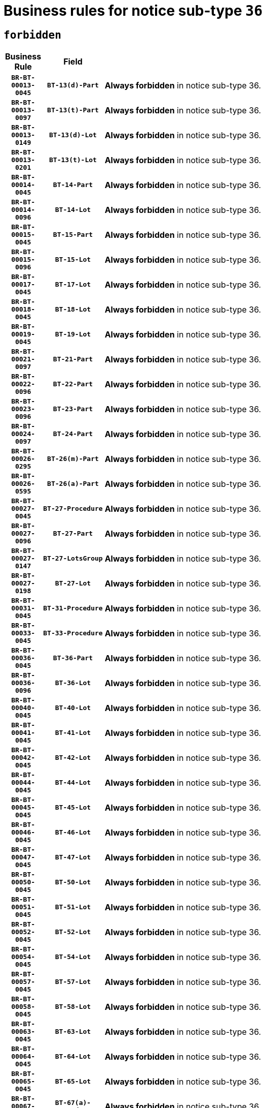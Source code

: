 = Business rules for notice sub-type `36`
:navtitle: Business Rules

== `forbidden`
[cols="<3,3,<6,>1", role="fixed-layout"]
|====
h| Business Rule h| Field h|Details h|Severity
h|`BR-BT-00013-0045`
h|`BT-13(d)-Part`
a|

*Always forbidden* in notice sub-type 36.
|`ERROR`
h|`BR-BT-00013-0097`
h|`BT-13(t)-Part`
a|

*Always forbidden* in notice sub-type 36.
|`ERROR`
h|`BR-BT-00013-0149`
h|`BT-13(d)-Lot`
a|

*Always forbidden* in notice sub-type 36.
|`ERROR`
h|`BR-BT-00013-0201`
h|`BT-13(t)-Lot`
a|

*Always forbidden* in notice sub-type 36.
|`ERROR`
h|`BR-BT-00014-0045`
h|`BT-14-Part`
a|

*Always forbidden* in notice sub-type 36.
|`ERROR`
h|`BR-BT-00014-0096`
h|`BT-14-Lot`
a|

*Always forbidden* in notice sub-type 36.
|`ERROR`
h|`BR-BT-00015-0045`
h|`BT-15-Part`
a|

*Always forbidden* in notice sub-type 36.
|`ERROR`
h|`BR-BT-00015-0096`
h|`BT-15-Lot`
a|

*Always forbidden* in notice sub-type 36.
|`ERROR`
h|`BR-BT-00017-0045`
h|`BT-17-Lot`
a|

*Always forbidden* in notice sub-type 36.
|`ERROR`
h|`BR-BT-00018-0045`
h|`BT-18-Lot`
a|

*Always forbidden* in notice sub-type 36.
|`ERROR`
h|`BR-BT-00019-0045`
h|`BT-19-Lot`
a|

*Always forbidden* in notice sub-type 36.
|`ERROR`
h|`BR-BT-00021-0097`
h|`BT-21-Part`
a|

*Always forbidden* in notice sub-type 36.
|`ERROR`
h|`BR-BT-00022-0096`
h|`BT-22-Part`
a|

*Always forbidden* in notice sub-type 36.
|`ERROR`
h|`BR-BT-00023-0096`
h|`BT-23-Part`
a|

*Always forbidden* in notice sub-type 36.
|`ERROR`
h|`BR-BT-00024-0097`
h|`BT-24-Part`
a|

*Always forbidden* in notice sub-type 36.
|`ERROR`
h|`BR-BT-00026-0295`
h|`BT-26(m)-Part`
a|

*Always forbidden* in notice sub-type 36.
|`ERROR`
h|`BR-BT-00026-0595`
h|`BT-26(a)-Part`
a|

*Always forbidden* in notice sub-type 36.
|`ERROR`
h|`BR-BT-00027-0045`
h|`BT-27-Procedure`
a|

*Always forbidden* in notice sub-type 36.
|`ERROR`
h|`BR-BT-00027-0096`
h|`BT-27-Part`
a|

*Always forbidden* in notice sub-type 36.
|`ERROR`
h|`BR-BT-00027-0147`
h|`BT-27-LotsGroup`
a|

*Always forbidden* in notice sub-type 36.
|`ERROR`
h|`BR-BT-00027-0198`
h|`BT-27-Lot`
a|

*Always forbidden* in notice sub-type 36.
|`ERROR`
h|`BR-BT-00031-0045`
h|`BT-31-Procedure`
a|

*Always forbidden* in notice sub-type 36.
|`ERROR`
h|`BR-BT-00033-0045`
h|`BT-33-Procedure`
a|

*Always forbidden* in notice sub-type 36.
|`ERROR`
h|`BR-BT-00036-0045`
h|`BT-36-Part`
a|

*Always forbidden* in notice sub-type 36.
|`ERROR`
h|`BR-BT-00036-0096`
h|`BT-36-Lot`
a|

*Always forbidden* in notice sub-type 36.
|`ERROR`
h|`BR-BT-00040-0045`
h|`BT-40-Lot`
a|

*Always forbidden* in notice sub-type 36.
|`ERROR`
h|`BR-BT-00041-0045`
h|`BT-41-Lot`
a|

*Always forbidden* in notice sub-type 36.
|`ERROR`
h|`BR-BT-00042-0045`
h|`BT-42-Lot`
a|

*Always forbidden* in notice sub-type 36.
|`ERROR`
h|`BR-BT-00044-0045`
h|`BT-44-Lot`
a|

*Always forbidden* in notice sub-type 36.
|`ERROR`
h|`BR-BT-00045-0045`
h|`BT-45-Lot`
a|

*Always forbidden* in notice sub-type 36.
|`ERROR`
h|`BR-BT-00046-0045`
h|`BT-46-Lot`
a|

*Always forbidden* in notice sub-type 36.
|`ERROR`
h|`BR-BT-00047-0045`
h|`BT-47-Lot`
a|

*Always forbidden* in notice sub-type 36.
|`ERROR`
h|`BR-BT-00050-0045`
h|`BT-50-Lot`
a|

*Always forbidden* in notice sub-type 36.
|`ERROR`
h|`BR-BT-00051-0045`
h|`BT-51-Lot`
a|

*Always forbidden* in notice sub-type 36.
|`ERROR`
h|`BR-BT-00052-0045`
h|`BT-52-Lot`
a|

*Always forbidden* in notice sub-type 36.
|`ERROR`
h|`BR-BT-00054-0045`
h|`BT-54-Lot`
a|

*Always forbidden* in notice sub-type 36.
|`ERROR`
h|`BR-BT-00057-0045`
h|`BT-57-Lot`
a|

*Always forbidden* in notice sub-type 36.
|`ERROR`
h|`BR-BT-00058-0045`
h|`BT-58-Lot`
a|

*Always forbidden* in notice sub-type 36.
|`ERROR`
h|`BR-BT-00063-0045`
h|`BT-63-Lot`
a|

*Always forbidden* in notice sub-type 36.
|`ERROR`
h|`BR-BT-00064-0045`
h|`BT-64-Lot`
a|

*Always forbidden* in notice sub-type 36.
|`ERROR`
h|`BR-BT-00065-0045`
h|`BT-65-Lot`
a|

*Always forbidden* in notice sub-type 36.
|`ERROR`
h|`BR-BT-00067-0045`
h|`BT-67(a)-Procedure`
a|

*Always forbidden* in notice sub-type 36.
|`ERROR`
h|`BR-BT-00067-0096`
h|`BT-67(b)-Procedure`
a|

*Always forbidden* in notice sub-type 36.
|`ERROR`
h|`BR-BT-00070-0045`
h|`BT-70-Lot`
a|

*Always forbidden* in notice sub-type 36.
|`ERROR`
h|`BR-BT-00071-0045`
h|`BT-71-Part`
a|

*Always forbidden* in notice sub-type 36.
|`ERROR`
h|`BR-BT-00071-0095`
h|`BT-71-Lot`
a|

*Always forbidden* in notice sub-type 36.
|`ERROR`
h|`BR-BT-00075-0045`
h|`BT-75-Lot`
a|

*Always forbidden* in notice sub-type 36.
|`ERROR`
h|`BR-BT-00076-0045`
h|`BT-76-Lot`
a|

*Always forbidden* in notice sub-type 36.
|`ERROR`
h|`BR-BT-00077-0045`
h|`BT-77-Lot`
a|

*Always forbidden* in notice sub-type 36.
|`ERROR`
h|`BR-BT-00078-0045`
h|`BT-78-Lot`
a|

*Always forbidden* in notice sub-type 36.
|`ERROR`
h|`BR-BT-00079-0045`
h|`BT-79-Lot`
a|

*Always forbidden* in notice sub-type 36.
|`ERROR`
h|`BR-BT-00092-0045`
h|`BT-92-Lot`
a|

*Always forbidden* in notice sub-type 36.
|`ERROR`
h|`BR-BT-00093-0045`
h|`BT-93-Lot`
a|

*Always forbidden* in notice sub-type 36.
|`ERROR`
h|`BR-BT-00094-0045`
h|`BT-94-Lot`
a|

*Always forbidden* in notice sub-type 36.
|`ERROR`
h|`BR-BT-00095-0045`
h|`BT-95-Lot`
a|

*Always forbidden* in notice sub-type 36.
|`ERROR`
h|`BR-BT-00097-0045`
h|`BT-97-Lot`
a|

*Always forbidden* in notice sub-type 36.
|`ERROR`
h|`BR-BT-00098-0045`
h|`BT-98-Lot`
a|

*Always forbidden* in notice sub-type 36.
|`ERROR`
h|`BR-BT-00106-0045`
h|`BT-106-Procedure`
a|

*Always forbidden* in notice sub-type 36.
|`ERROR`
h|`BR-BT-00109-0045`
h|`BT-109-Lot`
a|

*Always forbidden* in notice sub-type 36.
|`ERROR`
h|`BR-BT-00111-0045`
h|`BT-111-Lot`
a|

*Always forbidden* in notice sub-type 36.
|`ERROR`
h|`BR-BT-00113-0045`
h|`BT-113-Lot`
a|

*Always forbidden* in notice sub-type 36.
|`ERROR`
h|`BR-BT-00115-0045`
h|`BT-115-Part`
a|

*Always forbidden* in notice sub-type 36.
|`ERROR`
h|`BR-BT-00115-0096`
h|`BT-115-Lot`
a|

*Always forbidden* in notice sub-type 36.
|`ERROR`
h|`BR-BT-00118-0045`
h|`BT-118-NoticeResult`
a|

*Always forbidden* in notice sub-type 36.
|`ERROR`
h|`BR-BT-00119-0045`
h|`BT-119-LotResult`
a|

*Always forbidden* in notice sub-type 36.
|`ERROR`
h|`BR-BT-00120-0045`
h|`BT-120-Lot`
a|

*Always forbidden* in notice sub-type 36.
|`ERROR`
h|`BR-BT-00122-0045`
h|`BT-122-Lot`
a|

*Always forbidden* in notice sub-type 36.
|`ERROR`
h|`BR-BT-00123-0045`
h|`BT-123-Lot`
a|

*Always forbidden* in notice sub-type 36.
|`ERROR`
h|`BR-BT-00124-0045`
h|`BT-124-Part`
a|

*Always forbidden* in notice sub-type 36.
|`ERROR`
h|`BR-BT-00124-0095`
h|`BT-124-Lot`
a|

*Always forbidden* in notice sub-type 36.
|`ERROR`
h|`BR-BT-00125-0045`
h|`BT-125(i)-Part`
a|

*Always forbidden* in notice sub-type 36.
|`ERROR`
h|`BR-BT-00127-0045`
h|`BT-127-notice`
a|

*Always forbidden* in notice sub-type 36.
|`ERROR`
h|`BR-BT-00130-0045`
h|`BT-130-Lot`
a|

*Always forbidden* in notice sub-type 36.
|`ERROR`
h|`BR-BT-00131-0045`
h|`BT-131(d)-Lot`
a|

*Always forbidden* in notice sub-type 36.
|`ERROR`
h|`BR-BT-00131-0097`
h|`BT-131(t)-Lot`
a|

*Always forbidden* in notice sub-type 36.
|`ERROR`
h|`BR-BT-00132-0045`
h|`BT-132(d)-Lot`
a|

*Always forbidden* in notice sub-type 36.
|`ERROR`
h|`BR-BT-00132-0097`
h|`BT-132(t)-Lot`
a|

*Always forbidden* in notice sub-type 36.
|`ERROR`
h|`BR-BT-00133-0045`
h|`BT-133-Lot`
a|

*Always forbidden* in notice sub-type 36.
|`ERROR`
h|`BR-BT-00134-0045`
h|`BT-134-Lot`
a|

*Always forbidden* in notice sub-type 36.
|`ERROR`
h|`BR-BT-00135-0045`
h|`BT-135-Procedure`
a|

*Always forbidden* in notice sub-type 36.
|`ERROR`
h|`BR-BT-00136-0045`
h|`BT-136-Procedure`
a|

*Always forbidden* in notice sub-type 36.
|`ERROR`
h|`BR-BT-00137-0045`
h|`BT-137-Part`
a|

*Always forbidden* in notice sub-type 36.
|`ERROR`
h|`BR-BT-00144-0060`
h|`BT-144-LotResult`
a|

*Forbidden if* the value chosen for BT-142-LotResult is not equal to 'No winner was chosen and the competition is closed'.

.Condition in EFX
[source, EFX]
----
not(BT-142-LotResult == 'clos-nw')
----
|`ERROR`
h|`BR-BT-00145-0045`
h|`BT-145-Contract`
a|

*Forbidden if* BT-3202-Contract is not present.

.Condition in EFX
[source, EFX]
----
BT-3202-Contract is not present
----
|`ERROR`
h|`BR-BT-00150-0045`
h|`BT-150-Contract`
a|

*Always forbidden* in notice sub-type 36.
|`ERROR`
h|`BR-BT-00156-0045`
h|`BT-156-NoticeResult`
a|

*Always forbidden* in notice sub-type 36.
|`ERROR`
h|`BR-BT-00157-0045`
h|`BT-157-LotsGroup`
a|

*Always forbidden* in notice sub-type 36.
|`ERROR`
h|`BR-BT-00160-0045`
h|`BT-160-Tender`
a|

*Always forbidden* in notice sub-type 36.
|`ERROR`
h|`BR-BT-00161-0045`
h|`BT-161-NoticeResult`
a|

*Always forbidden* in notice sub-type 36.
|`ERROR`
h|`BR-BT-00162-0045`
h|`BT-162-Tender`
a|

*Always forbidden* in notice sub-type 36.
|`ERROR`
h|`BR-BT-00163-0045`
h|`BT-163-Tender`
a|

*Always forbidden* in notice sub-type 36.
|`ERROR`
h|`BR-BT-00191-0045`
h|`BT-191-Tender`
a|

*Always forbidden* in notice sub-type 36.
|`ERROR`
h|`BR-BT-00195-0045`
h|`BT-195(BT-118)-NoticeResult`
a|

*Always forbidden* in notice sub-type 36.
|`ERROR`
h|`BR-BT-00195-0096`
h|`BT-195(BT-161)-NoticeResult`
a|

*Always forbidden* in notice sub-type 36.
|`ERROR`
h|`BR-BT-00195-0147`
h|`BT-195(BT-556)-NoticeResult`
a|

*Always forbidden* in notice sub-type 36.
|`ERROR`
h|`BR-BT-00195-0198`
h|`BT-195(BT-156)-NoticeResult`
a|

*Always forbidden* in notice sub-type 36.
|`ERROR`
h|`BR-BT-00195-0299`
h|`BT-195(BT-710)-LotResult`
a|

*Always forbidden* in notice sub-type 36.
|`ERROR`
h|`BR-BT-00195-0350`
h|`BT-195(BT-711)-LotResult`
a|

*Always forbidden* in notice sub-type 36.
|`ERROR`
h|`BR-BT-00195-0401`
h|`BT-195(BT-709)-LotResult`
a|

*Always forbidden* in notice sub-type 36.
|`ERROR`
h|`BR-BT-00195-0756`
h|`BT-195(BT-720)-Tender`
a|

*Always forbidden* in notice sub-type 36.
|`ERROR`
h|`BR-BT-00195-0807`
h|`BT-195(BT-162)-Tender`
a|

*Always forbidden* in notice sub-type 36.
|`ERROR`
h|`BR-BT-00195-0858`
h|`BT-195(BT-160)-Tender`
a|

*Always forbidden* in notice sub-type 36.
|`ERROR`
h|`BR-BT-00195-0909`
h|`BT-195(BT-163)-Tender`
a|

*Always forbidden* in notice sub-type 36.
|`ERROR`
h|`BR-BT-00195-0960`
h|`BT-195(BT-191)-Tender`
a|

*Always forbidden* in notice sub-type 36.
|`ERROR`
h|`BR-BT-00195-1011`
h|`BT-195(BT-553)-Tender`
a|

*Always forbidden* in notice sub-type 36.
|`ERROR`
h|`BR-BT-00195-1062`
h|`BT-195(BT-554)-Tender`
a|

*Always forbidden* in notice sub-type 36.
|`ERROR`
h|`BR-BT-00195-1113`
h|`BT-195(BT-555)-Tender`
a|

*Always forbidden* in notice sub-type 36.
|`ERROR`
h|`BR-BT-00195-1164`
h|`BT-195(BT-773)-Tender`
a|

*Always forbidden* in notice sub-type 36.
|`ERROR`
h|`BR-BT-00195-1215`
h|`BT-195(BT-731)-Tender`
a|

*Always forbidden* in notice sub-type 36.
|`ERROR`
h|`BR-BT-00195-1266`
h|`BT-195(BT-730)-Tender`
a|

*Always forbidden* in notice sub-type 36.
|`ERROR`
h|`BR-BT-00195-1623`
h|`BT-195(BT-106)-Procedure`
a|

*Always forbidden* in notice sub-type 36.
|`ERROR`
h|`BR-BT-00195-1674`
h|`BT-195(BT-1351)-Procedure`
a|

*Always forbidden* in notice sub-type 36.
|`ERROR`
h|`BR-BT-00195-1725`
h|`BT-195(BT-136)-Procedure`
a|

*Always forbidden* in notice sub-type 36.
|`ERROR`
h|`BR-BT-00195-1776`
h|`BT-195(BT-1252)-Procedure`
a|

*Always forbidden* in notice sub-type 36.
|`ERROR`
h|`BR-BT-00195-1827`
h|`BT-195(BT-135)-Procedure`
a|

*Always forbidden* in notice sub-type 36.
|`ERROR`
h|`BR-BT-00195-3003`
h|`BT-195(BT-1118)-NoticeResult`
a|

*Always forbidden* in notice sub-type 36.
|`ERROR`
h|`BR-BT-00195-3055`
h|`BT-195(BT-1561)-NoticeResult`
a|

*Always forbidden* in notice sub-type 36.
|`ERROR`
h|`BR-BT-00195-3109`
h|`BT-195(BT-660)-LotResult`
a|

*Always forbidden* in notice sub-type 36.
|`ERROR`
h|`BR-BT-00195-3244`
h|`BT-195(BT-541)-LotsGroup-Weight`
a|

*Forbidden if* Award Criterion Number (BT-541-LotsGroup-WeightNumber) is not present.

.Condition in EFX
[source, EFX]
----
BT-541-LotsGroup-WeightNumber is not present
----
|`ERROR`
h|`BR-BT-00195-3294`
h|`BT-195(BT-541)-Lot-Weight`
a|

*Forbidden if* Award Criterion Number (BT-541-Lot-WeightNumber) is not present.

.Condition in EFX
[source, EFX]
----
BT-541-Lot-WeightNumber is not present
----
|`ERROR`
h|`BR-BT-00195-3344`
h|`BT-195(BT-541)-LotsGroup-Fixed`
a|

*Forbidden if* Award Criterion Number (BT-541-LotsGroup-FixedNumber) is not present.

.Condition in EFX
[source, EFX]
----
BT-541-LotsGroup-FixedNumber is not present
----
|`ERROR`
h|`BR-BT-00195-3394`
h|`BT-195(BT-541)-Lot-Fixed`
a|

*Forbidden if* Award Criterion Number (BT-541-Lot-FixedNumber) is not present.

.Condition in EFX
[source, EFX]
----
BT-541-Lot-FixedNumber is not present
----
|`ERROR`
h|`BR-BT-00195-3444`
h|`BT-195(BT-541)-LotsGroup-Threshold`
a|

*Forbidden if* Award Criterion Number (BT-541-LotsGroup-ThresholdNumber) is not present.

.Condition in EFX
[source, EFX]
----
BT-541-LotsGroup-ThresholdNumber is not present
----
|`ERROR`
h|`BR-BT-00195-3494`
h|`BT-195(BT-541)-Lot-Threshold`
a|

*Forbidden if* Award Criterion Number (BT-541-Lot-ThresholdNumber) is not present.

.Condition in EFX
[source, EFX]
----
BT-541-Lot-ThresholdNumber is not present
----
|`ERROR`
h|`BR-BT-00196-0045`
h|`BT-196(BT-118)-NoticeResult`
a|

*Always forbidden* in notice sub-type 36.
|`ERROR`
h|`BR-BT-00196-0097`
h|`BT-196(BT-161)-NoticeResult`
a|

*Always forbidden* in notice sub-type 36.
|`ERROR`
h|`BR-BT-00196-0149`
h|`BT-196(BT-556)-NoticeResult`
a|

*Always forbidden* in notice sub-type 36.
|`ERROR`
h|`BR-BT-00196-0201`
h|`BT-196(BT-156)-NoticeResult`
a|

*Always forbidden* in notice sub-type 36.
|`ERROR`
h|`BR-BT-00196-0305`
h|`BT-196(BT-710)-LotResult`
a|

*Always forbidden* in notice sub-type 36.
|`ERROR`
h|`BR-BT-00196-0357`
h|`BT-196(BT-711)-LotResult`
a|

*Always forbidden* in notice sub-type 36.
|`ERROR`
h|`BR-BT-00196-0409`
h|`BT-196(BT-709)-LotResult`
a|

*Always forbidden* in notice sub-type 36.
|`ERROR`
h|`BR-BT-00196-0773`
h|`BT-196(BT-720)-Tender`
a|

*Always forbidden* in notice sub-type 36.
|`ERROR`
h|`BR-BT-00196-0825`
h|`BT-196(BT-162)-Tender`
a|

*Always forbidden* in notice sub-type 36.
|`ERROR`
h|`BR-BT-00196-0877`
h|`BT-196(BT-160)-Tender`
a|

*Always forbidden* in notice sub-type 36.
|`ERROR`
h|`BR-BT-00196-0929`
h|`BT-196(BT-163)-Tender`
a|

*Always forbidden* in notice sub-type 36.
|`ERROR`
h|`BR-BT-00196-0981`
h|`BT-196(BT-191)-Tender`
a|

*Always forbidden* in notice sub-type 36.
|`ERROR`
h|`BR-BT-00196-1033`
h|`BT-196(BT-553)-Tender`
a|

*Always forbidden* in notice sub-type 36.
|`ERROR`
h|`BR-BT-00196-1085`
h|`BT-196(BT-554)-Tender`
a|

*Always forbidden* in notice sub-type 36.
|`ERROR`
h|`BR-BT-00196-1137`
h|`BT-196(BT-555)-Tender`
a|

*Always forbidden* in notice sub-type 36.
|`ERROR`
h|`BR-BT-00196-1189`
h|`BT-196(BT-773)-Tender`
a|

*Always forbidden* in notice sub-type 36.
|`ERROR`
h|`BR-BT-00196-1241`
h|`BT-196(BT-731)-Tender`
a|

*Always forbidden* in notice sub-type 36.
|`ERROR`
h|`BR-BT-00196-1293`
h|`BT-196(BT-730)-Tender`
a|

*Always forbidden* in notice sub-type 36.
|`ERROR`
h|`BR-BT-00196-1657`
h|`BT-196(BT-106)-Procedure`
a|

*Always forbidden* in notice sub-type 36.
|`ERROR`
h|`BR-BT-00196-1709`
h|`BT-196(BT-1351)-Procedure`
a|

*Always forbidden* in notice sub-type 36.
|`ERROR`
h|`BR-BT-00196-1761`
h|`BT-196(BT-136)-Procedure`
a|

*Always forbidden* in notice sub-type 36.
|`ERROR`
h|`BR-BT-00196-1813`
h|`BT-196(BT-1252)-Procedure`
a|

*Always forbidden* in notice sub-type 36.
|`ERROR`
h|`BR-BT-00196-1865`
h|`BT-196(BT-135)-Procedure`
a|

*Always forbidden* in notice sub-type 36.
|`ERROR`
h|`BR-BT-00196-3687`
h|`BT-196(BT-1118)-NoticeResult`
a|

*Always forbidden* in notice sub-type 36.
|`ERROR`
h|`BR-BT-00196-3747`
h|`BT-196(BT-1561)-NoticeResult`
a|

*Always forbidden* in notice sub-type 36.
|`ERROR`
h|`BR-BT-00196-4106`
h|`BT-196(BT-660)-LotResult`
a|

*Always forbidden* in notice sub-type 36.
|`ERROR`
h|`BR-BT-00196-4240`
h|`BT-196(BT-541)-LotsGroup-Weight`
a|

*Forbidden if* Unpublished Identifier (BT-195(BT-541)-LotsGroup-Weight) is not present.

.Condition in EFX
[source, EFX]
----
BT-195(BT-541)-LotsGroup-Weight is not present
----
|`ERROR`
h|`BR-BT-00196-4285`
h|`BT-196(BT-541)-Lot-Weight`
a|

*Forbidden if* Unpublished Identifier (BT-195(BT-541)-Lot-Weight) is not present.

.Condition in EFX
[source, EFX]
----
BT-195(BT-541)-Lot-Weight is not present
----
|`ERROR`
h|`BR-BT-00196-4340`
h|`BT-196(BT-541)-LotsGroup-Fixed`
a|

*Forbidden if* Unpublished Identifier (BT-195(BT-541)-LotsGroup-Fixed) is not present.

.Condition in EFX
[source, EFX]
----
BT-195(BT-541)-LotsGroup-Fixed is not present
----
|`ERROR`
h|`BR-BT-00196-4385`
h|`BT-196(BT-541)-Lot-Fixed`
a|

*Forbidden if* Unpublished Identifier (BT-195(BT-541)-Lot-Fixed) is not present.

.Condition in EFX
[source, EFX]
----
BT-195(BT-541)-Lot-Fixed is not present
----
|`ERROR`
h|`BR-BT-00196-4440`
h|`BT-196(BT-541)-LotsGroup-Threshold`
a|

*Forbidden if* Unpublished Identifier (BT-195(BT-541)-LotsGroup-Threshold) is not present.

.Condition in EFX
[source, EFX]
----
BT-195(BT-541)-LotsGroup-Threshold is not present
----
|`ERROR`
h|`BR-BT-00196-4485`
h|`BT-196(BT-541)-Lot-Threshold`
a|

*Forbidden if* Unpublished Identifier (BT-195(BT-541)-Lot-Threshold) is not present.

.Condition in EFX
[source, EFX]
----
BT-195(BT-541)-Lot-Threshold is not present
----
|`ERROR`
h|`BR-BT-00197-0045`
h|`BT-197(BT-118)-NoticeResult`
a|

*Always forbidden* in notice sub-type 36.
|`ERROR`
h|`BR-BT-00197-0096`
h|`BT-197(BT-161)-NoticeResult`
a|

*Always forbidden* in notice sub-type 36.
|`ERROR`
h|`BR-BT-00197-0147`
h|`BT-197(BT-556)-NoticeResult`
a|

*Always forbidden* in notice sub-type 36.
|`ERROR`
h|`BR-BT-00197-0198`
h|`BT-197(BT-156)-NoticeResult`
a|

*Always forbidden* in notice sub-type 36.
|`ERROR`
h|`BR-BT-00197-0300`
h|`BT-197(BT-710)-LotResult`
a|

*Always forbidden* in notice sub-type 36.
|`ERROR`
h|`BR-BT-00197-0351`
h|`BT-197(BT-711)-LotResult`
a|

*Always forbidden* in notice sub-type 36.
|`ERROR`
h|`BR-BT-00197-0402`
h|`BT-197(BT-709)-LotResult`
a|

*Always forbidden* in notice sub-type 36.
|`ERROR`
h|`BR-BT-00197-0759`
h|`BT-197(BT-720)-Tender`
a|

*Always forbidden* in notice sub-type 36.
|`ERROR`
h|`BR-BT-00197-0810`
h|`BT-197(BT-162)-Tender`
a|

*Always forbidden* in notice sub-type 36.
|`ERROR`
h|`BR-BT-00197-0861`
h|`BT-197(BT-160)-Tender`
a|

*Always forbidden* in notice sub-type 36.
|`ERROR`
h|`BR-BT-00197-0912`
h|`BT-197(BT-163)-Tender`
a|

*Always forbidden* in notice sub-type 36.
|`ERROR`
h|`BR-BT-00197-0963`
h|`BT-197(BT-191)-Tender`
a|

*Always forbidden* in notice sub-type 36.
|`ERROR`
h|`BR-BT-00197-1014`
h|`BT-197(BT-553)-Tender`
a|

*Always forbidden* in notice sub-type 36.
|`ERROR`
h|`BR-BT-00197-1065`
h|`BT-197(BT-554)-Tender`
a|

*Always forbidden* in notice sub-type 36.
|`ERROR`
h|`BR-BT-00197-1116`
h|`BT-197(BT-555)-Tender`
a|

*Always forbidden* in notice sub-type 36.
|`ERROR`
h|`BR-BT-00197-1167`
h|`BT-197(BT-773)-Tender`
a|

*Always forbidden* in notice sub-type 36.
|`ERROR`
h|`BR-BT-00197-1218`
h|`BT-197(BT-731)-Tender`
a|

*Always forbidden* in notice sub-type 36.
|`ERROR`
h|`BR-BT-00197-1269`
h|`BT-197(BT-730)-Tender`
a|

*Always forbidden* in notice sub-type 36.
|`ERROR`
h|`BR-BT-00197-1626`
h|`BT-197(BT-106)-Procedure`
a|

*Always forbidden* in notice sub-type 36.
|`ERROR`
h|`BR-BT-00197-1677`
h|`BT-197(BT-1351)-Procedure`
a|

*Always forbidden* in notice sub-type 36.
|`ERROR`
h|`BR-BT-00197-1728`
h|`BT-197(BT-136)-Procedure`
a|

*Always forbidden* in notice sub-type 36.
|`ERROR`
h|`BR-BT-00197-1779`
h|`BT-197(BT-1252)-Procedure`
a|

*Always forbidden* in notice sub-type 36.
|`ERROR`
h|`BR-BT-00197-1830`
h|`BT-197(BT-135)-Procedure`
a|

*Always forbidden* in notice sub-type 36.
|`ERROR`
h|`BR-BT-00197-3689`
h|`BT-197(BT-1118)-NoticeResult`
a|

*Always forbidden* in notice sub-type 36.
|`ERROR`
h|`BR-BT-00197-3750`
h|`BT-197(BT-1561)-NoticeResult`
a|

*Always forbidden* in notice sub-type 36.
|`ERROR`
h|`BR-BT-00197-4112`
h|`BT-197(BT-660)-LotResult`
a|

*Always forbidden* in notice sub-type 36.
|`ERROR`
h|`BR-BT-00197-4240`
h|`BT-197(BT-541)-LotsGroup-Weight`
a|

*Forbidden if* Unpublished Identifier (BT-195(BT-541)-LotsGroup-Weight) is not present.

.Condition in EFX
[source, EFX]
----
BT-195(BT-541)-LotsGroup-Weight is not present
----
|`ERROR`
h|`BR-BT-00197-4285`
h|`BT-197(BT-541)-Lot-Weight`
a|

*Forbidden if* Unpublished Identifier (BT-195(BT-541)-Lot-Weight) is not present.

.Condition in EFX
[source, EFX]
----
BT-195(BT-541)-Lot-Weight is not present
----
|`ERROR`
h|`BR-BT-00197-4440`
h|`BT-197(BT-541)-LotsGroup-Fixed`
a|

*Forbidden if* Unpublished Identifier (BT-195(BT-541)-LotsGroup-Fixed) is not present.

.Condition in EFX
[source, EFX]
----
BT-195(BT-541)-LotsGroup-Fixed is not present
----
|`ERROR`
h|`BR-BT-00197-4485`
h|`BT-197(BT-541)-Lot-Fixed`
a|

*Forbidden if* Unpublished Identifier (BT-195(BT-541)-Lot-Fixed) is not present.

.Condition in EFX
[source, EFX]
----
BT-195(BT-541)-Lot-Fixed is not present
----
|`ERROR`
h|`BR-BT-00197-4640`
h|`BT-197(BT-541)-LotsGroup-Threshold`
a|

*Forbidden if* Unpublished Identifier (BT-195(BT-541)-LotsGroup-Threshold) is not present.

.Condition in EFX
[source, EFX]
----
BT-195(BT-541)-LotsGroup-Threshold is not present
----
|`ERROR`
h|`BR-BT-00197-4685`
h|`BT-197(BT-541)-Lot-Threshold`
a|

*Forbidden if* Unpublished Identifier (BT-195(BT-541)-Lot-Threshold) is not present.

.Condition in EFX
[source, EFX]
----
BT-195(BT-541)-Lot-Threshold is not present
----
|`ERROR`
h|`BR-BT-00198-0045`
h|`BT-198(BT-118)-NoticeResult`
a|

*Always forbidden* in notice sub-type 36.
|`ERROR`
h|`BR-BT-00198-0097`
h|`BT-198(BT-161)-NoticeResult`
a|

*Always forbidden* in notice sub-type 36.
|`ERROR`
h|`BR-BT-00198-0149`
h|`BT-198(BT-556)-NoticeResult`
a|

*Always forbidden* in notice sub-type 36.
|`ERROR`
h|`BR-BT-00198-0201`
h|`BT-198(BT-156)-NoticeResult`
a|

*Always forbidden* in notice sub-type 36.
|`ERROR`
h|`BR-BT-00198-0305`
h|`BT-198(BT-710)-LotResult`
a|

*Always forbidden* in notice sub-type 36.
|`ERROR`
h|`BR-BT-00198-0357`
h|`BT-198(BT-711)-LotResult`
a|

*Always forbidden* in notice sub-type 36.
|`ERROR`
h|`BR-BT-00198-0409`
h|`BT-198(BT-709)-LotResult`
a|

*Always forbidden* in notice sub-type 36.
|`ERROR`
h|`BR-BT-00198-0773`
h|`BT-198(BT-720)-Tender`
a|

*Always forbidden* in notice sub-type 36.
|`ERROR`
h|`BR-BT-00198-0825`
h|`BT-198(BT-162)-Tender`
a|

*Always forbidden* in notice sub-type 36.
|`ERROR`
h|`BR-BT-00198-0877`
h|`BT-198(BT-160)-Tender`
a|

*Always forbidden* in notice sub-type 36.
|`ERROR`
h|`BR-BT-00198-0929`
h|`BT-198(BT-163)-Tender`
a|

*Always forbidden* in notice sub-type 36.
|`ERROR`
h|`BR-BT-00198-0981`
h|`BT-198(BT-191)-Tender`
a|

*Always forbidden* in notice sub-type 36.
|`ERROR`
h|`BR-BT-00198-1033`
h|`BT-198(BT-553)-Tender`
a|

*Always forbidden* in notice sub-type 36.
|`ERROR`
h|`BR-BT-00198-1085`
h|`BT-198(BT-554)-Tender`
a|

*Always forbidden* in notice sub-type 36.
|`ERROR`
h|`BR-BT-00198-1137`
h|`BT-198(BT-555)-Tender`
a|

*Always forbidden* in notice sub-type 36.
|`ERROR`
h|`BR-BT-00198-1189`
h|`BT-198(BT-773)-Tender`
a|

*Always forbidden* in notice sub-type 36.
|`ERROR`
h|`BR-BT-00198-1241`
h|`BT-198(BT-731)-Tender`
a|

*Always forbidden* in notice sub-type 36.
|`ERROR`
h|`BR-BT-00198-1293`
h|`BT-198(BT-730)-Tender`
a|

*Always forbidden* in notice sub-type 36.
|`ERROR`
h|`BR-BT-00198-1657`
h|`BT-198(BT-106)-Procedure`
a|

*Always forbidden* in notice sub-type 36.
|`ERROR`
h|`BR-BT-00198-1709`
h|`BT-198(BT-1351)-Procedure`
a|

*Always forbidden* in notice sub-type 36.
|`ERROR`
h|`BR-BT-00198-1761`
h|`BT-198(BT-136)-Procedure`
a|

*Always forbidden* in notice sub-type 36.
|`ERROR`
h|`BR-BT-00198-1813`
h|`BT-198(BT-1252)-Procedure`
a|

*Always forbidden* in notice sub-type 36.
|`ERROR`
h|`BR-BT-00198-1865`
h|`BT-198(BT-135)-Procedure`
a|

*Always forbidden* in notice sub-type 36.
|`ERROR`
h|`BR-BT-00198-4265`
h|`BT-198(BT-1118)-NoticeResult`
a|

*Always forbidden* in notice sub-type 36.
|`ERROR`
h|`BR-BT-00198-4329`
h|`BT-198(BT-1561)-NoticeResult`
a|

*Always forbidden* in notice sub-type 36.
|`ERROR`
h|`BR-BT-00198-4692`
h|`BT-198(BT-660)-LotResult`
a|

*Always forbidden* in notice sub-type 36.
|`ERROR`
h|`BR-BT-00198-4840`
h|`BT-198(BT-541)-LotsGroup-Weight`
a|

*Forbidden if* Unpublished Identifier (BT-195(BT-541)-LotsGroup-Weight) is not present.

.Condition in EFX
[source, EFX]
----
BT-195(BT-541)-LotsGroup-Weight is not present
----
|`ERROR`
h|`BR-BT-00198-4885`
h|`BT-198(BT-541)-Lot-Weight`
a|

*Forbidden if* Unpublished Identifier (BT-195(BT-541)-Lot-Weight) is not present.

.Condition in EFX
[source, EFX]
----
BT-195(BT-541)-Lot-Weight is not present
----
|`ERROR`
h|`BR-BT-00198-4940`
h|`BT-198(BT-541)-LotsGroup-Fixed`
a|

*Forbidden if* Unpublished Identifier (BT-195(BT-541)-LotsGroup-Fixed) is not present.

.Condition in EFX
[source, EFX]
----
BT-195(BT-541)-LotsGroup-Fixed is not present
----
|`ERROR`
h|`BR-BT-00198-4985`
h|`BT-198(BT-541)-Lot-Fixed`
a|

*Forbidden if* Unpublished Identifier (BT-195(BT-541)-Lot-Fixed) is not present.

.Condition in EFX
[source, EFX]
----
BT-195(BT-541)-Lot-Fixed is not present
----
|`ERROR`
h|`BR-BT-00198-5040`
h|`BT-198(BT-541)-LotsGroup-Threshold`
a|

*Forbidden if* Unpublished Identifier (BT-195(BT-541)-LotsGroup-Threshold) is not present.

.Condition in EFX
[source, EFX]
----
BT-195(BT-541)-LotsGroup-Threshold is not present
----
|`ERROR`
h|`BR-BT-00198-5085`
h|`BT-198(BT-541)-Lot-Threshold`
a|

*Forbidden if* Unpublished Identifier (BT-195(BT-541)-Lot-Threshold) is not present.

.Condition in EFX
[source, EFX]
----
BT-195(BT-541)-Lot-Threshold is not present
----
|`ERROR`
h|`BR-BT-00200-0045`
h|`BT-200-Contract`
a|

*Always forbidden* in notice sub-type 36.
|`ERROR`
h|`BR-BT-00201-0045`
h|`BT-201-Contract`
a|

*Always forbidden* in notice sub-type 36.
|`ERROR`
h|`BR-BT-00202-0045`
h|`BT-202-Contract`
a|

*Always forbidden* in notice sub-type 36.
|`ERROR`
h|`BR-BT-00262-0095`
h|`BT-262-Part`
a|

*Always forbidden* in notice sub-type 36.
|`ERROR`
h|`BR-BT-00263-0095`
h|`BT-263-Part`
a|

*Always forbidden* in notice sub-type 36.
|`ERROR`
h|`BR-BT-00271-0045`
h|`BT-271-Procedure`
a|

*Always forbidden* in notice sub-type 36.
|`ERROR`
h|`BR-BT-00271-0147`
h|`BT-271-LotsGroup`
a|

*Always forbidden* in notice sub-type 36.
|`ERROR`
h|`BR-BT-00271-0198`
h|`BT-271-Lot`
a|

*Always forbidden* in notice sub-type 36.
|`ERROR`
h|`BR-BT-00300-0097`
h|`BT-300-Part`
a|

*Always forbidden* in notice sub-type 36.
|`ERROR`
h|`BR-BT-00500-0200`
h|`BT-500-Business`
a|

*Always forbidden* in notice sub-type 36.
|`ERROR`
h|`BR-BT-00501-0095`
h|`BT-501-Business-National`
a|

*Always forbidden* in notice sub-type 36.
|`ERROR`
h|`BR-BT-00501-0251`
h|`BT-501-Business-European`
a|

*Always forbidden* in notice sub-type 36.
|`ERROR`
h|`BR-BT-00502-0147`
h|`BT-502-Business`
a|

*Always forbidden* in notice sub-type 36.
|`ERROR`
h|`BR-BT-00503-0201`
h|`BT-503-Business`
a|

*Always forbidden* in notice sub-type 36.
|`ERROR`
h|`BR-BT-00505-0147`
h|`BT-505-Business`
a|

*Always forbidden* in notice sub-type 36.
|`ERROR`
h|`BR-BT-00506-0201`
h|`BT-506-Business`
a|

*Always forbidden* in notice sub-type 36.
|`ERROR`
h|`BR-BT-00507-0198`
h|`BT-507-Business`
a|

*Always forbidden* in notice sub-type 36.
|`ERROR`
h|`BR-BT-00510-0504`
h|`BT-510(a)-Business`
a|

*Always forbidden* in notice sub-type 36.
|`ERROR`
h|`BR-BT-00510-0555`
h|`BT-510(b)-Business`
a|

*Always forbidden* in notice sub-type 36.
|`ERROR`
h|`BR-BT-00510-0606`
h|`BT-510(c)-Business`
a|

*Always forbidden* in notice sub-type 36.
|`ERROR`
h|`BR-BT-00512-0198`
h|`BT-512-Business`
a|

*Always forbidden* in notice sub-type 36.
|`ERROR`
h|`BR-BT-00513-0198`
h|`BT-513-Business`
a|

*Always forbidden* in notice sub-type 36.
|`ERROR`
h|`BR-BT-00514-0198`
h|`BT-514-Business`
a|

*Always forbidden* in notice sub-type 36.
|`ERROR`
h|`BR-BT-00531-0145`
h|`BT-531-Part`
a|

*Always forbidden* in notice sub-type 36.
|`ERROR`
h|`BR-BT-00536-0045`
h|`BT-536-Part`
a|

*Always forbidden* in notice sub-type 36.
|`ERROR`
h|`BR-BT-00536-0098`
h|`BT-536-Lot`
a|

*Always forbidden* in notice sub-type 36.
|`ERROR`
h|`BR-BT-00537-0045`
h|`BT-537-Part`
a|

*Always forbidden* in notice sub-type 36.
|`ERROR`
h|`BR-BT-00537-0097`
h|`BT-537-Lot`
a|

*Always forbidden* in notice sub-type 36.
|`ERROR`
h|`BR-BT-00538-0045`
h|`BT-538-Part`
a|

*Always forbidden* in notice sub-type 36.
|`ERROR`
h|`BR-BT-00538-0096`
h|`BT-538-Lot`
a|

*Always forbidden* in notice sub-type 36.
|`ERROR`
h|`BR-BT-00541-0244`
h|`BT-541-LotsGroup-WeightNumber`
a|

*Forbidden if* Award Criterion Description (BT-540-LotsGroup) is not present.

.Condition in EFX
[source, EFX]
----
BT-540-LotsGroup is not present
----
|`ERROR`
h|`BR-BT-00541-0294`
h|`BT-541-Lot-WeightNumber`
a|

*Forbidden if* Award Criterion Description (BT-540-Lot) is not present.

.Condition in EFX
[source, EFX]
----
BT-540-Lot is not present
----
|`ERROR`
h|`BR-BT-00541-0444`
h|`BT-541-LotsGroup-FixedNumber`
a|

*Forbidden if* Award Criterion Description (BT-540-LotsGroup) is not present.

.Condition in EFX
[source, EFX]
----
BT-540-LotsGroup is not present
----
|`ERROR`
h|`BR-BT-00541-0494`
h|`BT-541-Lot-FixedNumber`
a|

*Forbidden if* Award Criterion Description (BT-540-Lot) is not present.

.Condition in EFX
[source, EFX]
----
BT-540-Lot is not present
----
|`ERROR`
h|`BR-BT-00541-0644`
h|`BT-541-LotsGroup-ThresholdNumber`
a|

*Forbidden if* Award Criterion Description (BT-540-LotsGroup) is not present.

.Condition in EFX
[source, EFX]
----
BT-540-LotsGroup is not present
----
|`ERROR`
h|`BR-BT-00541-0694`
h|`BT-541-Lot-ThresholdNumber`
a|

*Forbidden if* Award Criterion Description (BT-540-Lot) is not present.

.Condition in EFX
[source, EFX]
----
BT-540-Lot is not present
----
|`ERROR`
h|`BR-BT-00553-0045`
h|`BT-553-Tender`
a|

*Always forbidden* in notice sub-type 36.
|`ERROR`
h|`BR-BT-00554-0045`
h|`BT-554-Tender`
a|

*Always forbidden* in notice sub-type 36.
|`ERROR`
h|`BR-BT-00555-0045`
h|`BT-555-Tender`
a|

*Always forbidden* in notice sub-type 36.
|`ERROR`
h|`BR-BT-00556-0045`
h|`BT-556-NoticeResult`
a|

*Always forbidden* in notice sub-type 36.
|`ERROR`
h|`BR-BT-00578-0045`
h|`BT-578-Lot`
a|

*Always forbidden* in notice sub-type 36.
|`ERROR`
h|`BR-BT-00610-0045`
h|`BT-610-Procedure-Buyer`
a|

*Always forbidden* in notice sub-type 36.
|`ERROR`
h|`BR-BT-00615-0045`
h|`BT-615-Part`
a|

*Always forbidden* in notice sub-type 36.
|`ERROR`
h|`BR-BT-00615-0096`
h|`BT-615-Lot`
a|

*Always forbidden* in notice sub-type 36.
|`ERROR`
h|`BR-BT-00630-0045`
h|`BT-630(d)-Lot`
a|

*Always forbidden* in notice sub-type 36.
|`ERROR`
h|`BR-BT-00630-0097`
h|`BT-630(t)-Lot`
a|

*Always forbidden* in notice sub-type 36.
|`ERROR`
h|`BR-BT-00631-0045`
h|`BT-631-Lot`
a|

*Always forbidden* in notice sub-type 36.
|`ERROR`
h|`BR-BT-00632-0045`
h|`BT-632-Part`
a|

*Always forbidden* in notice sub-type 36.
|`ERROR`
h|`BR-BT-00632-0096`
h|`BT-632-Lot`
a|

*Always forbidden* in notice sub-type 36.
|`ERROR`
h|`BR-BT-00633-0045`
h|`BT-633-Organization`
a|

*Forbidden if* the organization is not a Service Provider, and is not a Tenderer or Subcontractor which is not on a regulated market..

.Condition in EFX
[source, EFX]
----
not(OPT-200-Organization-Company in /OPT-300-Procedure-SProvider) and not(((OPT-200-Organization-Company in /OPT-301-Tenderer-SubCont) or (OPT-200-Organization-Company in /OPT-300-Tenderer)) and (not(BT-746-Organization == TRUE)))
----
|`ERROR`
h|`BR-BT-00644-0045`
h|`BT-644-Lot`
a|

*Always forbidden* in notice sub-type 36.
|`ERROR`
h|`BR-BT-00651-0045`
h|`BT-651-Lot`
a|

*Always forbidden* in notice sub-type 36.
|`ERROR`
h|`BR-BT-00660-0045`
h|`BT-660-LotResult`
a|

*Always forbidden* in notice sub-type 36.
|`ERROR`
h|`BR-BT-00661-0045`
h|`BT-661-Lot`
a|

*Always forbidden* in notice sub-type 36.
|`ERROR`
h|`BR-BT-00707-0045`
h|`BT-707-Part`
a|

*Always forbidden* in notice sub-type 36.
|`ERROR`
h|`BR-BT-00707-0096`
h|`BT-707-Lot`
a|

*Always forbidden* in notice sub-type 36.
|`ERROR`
h|`BR-BT-00708-0045`
h|`BT-708-Part`
a|

*Always forbidden* in notice sub-type 36.
|`ERROR`
h|`BR-BT-00708-0095`
h|`BT-708-Lot`
a|

*Always forbidden* in notice sub-type 36.
|`ERROR`
h|`BR-BT-00709-0045`
h|`BT-709-LotResult`
a|

*Always forbidden* in notice sub-type 36.
|`ERROR`
h|`BR-BT-00710-0045`
h|`BT-710-LotResult`
a|

*Always forbidden* in notice sub-type 36.
|`ERROR`
h|`BR-BT-00711-0045`
h|`BT-711-LotResult`
a|

*Always forbidden* in notice sub-type 36.
|`ERROR`
h|`BR-BT-00717-0045`
h|`BT-717-Lot`
a|

*Always forbidden* in notice sub-type 36.
|`ERROR`
h|`BR-BT-00720-0045`
h|`BT-720-Tender`
a|

*Always forbidden* in notice sub-type 36.
|`ERROR`
h|`BR-BT-00721-0045`
h|`BT-721-Contract`
a|

*Forbidden if* BT-3202-Contract is not present.

.Condition in EFX
[source, EFX]
----
BT-3202-Contract is not present
----
|`ERROR`
h|`BR-BT-00723-0045`
h|`BT-723-LotResult`
a|

*Always forbidden* in notice sub-type 36.
|`ERROR`
h|`BR-BT-00726-0045`
h|`BT-726-Part`
a|

*Always forbidden* in notice sub-type 36.
|`ERROR`
h|`BR-BT-00726-0096`
h|`BT-726-LotsGroup`
a|

*Always forbidden* in notice sub-type 36.
|`ERROR`
h|`BR-BT-00726-0147`
h|`BT-726-Lot`
a|

*Always forbidden* in notice sub-type 36.
|`ERROR`
h|`BR-BT-00727-0096`
h|`BT-727-Part`
a|

*Always forbidden* in notice sub-type 36.
|`ERROR`
h|`BR-BT-00727-0185`
h|`BT-727-Lot`
a|

*Forbidden if* BT-5071-Lot is present.

.Condition in EFX
[source, EFX]
----
BT-5071-Lot is present
----
|`ERROR`
h|`BR-BT-00727-0222`
h|`BT-727-Procedure`
a|

*Forbidden if* BT-5071-Procedure is present.

.Condition in EFX
[source, EFX]
----
BT-5071-Procedure is present
----
|`ERROR`
h|`BR-BT-00728-0045`
h|`BT-728-Procedure`
a|

*Forbidden if* Place Performance Services Other (BT-727) and Place Performance Country Code (BT-5141) are not present.

.Condition in EFX
[source, EFX]
----
BT-727-Procedure is not present and BT-5141-Procedure is not present
----
|`ERROR`
h|`BR-BT-00728-0097`
h|`BT-728-Part`
a|

*Always forbidden* in notice sub-type 36.
|`ERROR`
h|`BR-BT-00728-0149`
h|`BT-728-Lot`
a|

*Forbidden if* Place Performance Services Other (BT-727) and Place Performance Country Code (BT-5141) are not present.

.Condition in EFX
[source, EFX]
----
BT-727-Lot is not present and BT-5141-Lot is not present
----
|`ERROR`
h|`BR-BT-00729-0045`
h|`BT-729-Lot`
a|

*Always forbidden* in notice sub-type 36.
|`ERROR`
h|`BR-BT-00730-0045`
h|`BT-730-Tender`
a|

*Always forbidden* in notice sub-type 36.
|`ERROR`
h|`BR-BT-00731-0045`
h|`BT-731-Tender`
a|

*Always forbidden* in notice sub-type 36.
|`ERROR`
h|`BR-BT-00732-0045`
h|`BT-732-Lot`
a|

*Always forbidden* in notice sub-type 36.
|`ERROR`
h|`BR-BT-00735-0045`
h|`BT-735-Lot`
a|

*Always forbidden* in notice sub-type 36.
|`ERROR`
h|`BR-BT-00735-0096`
h|`BT-735-LotResult`
a|

*Always forbidden* in notice sub-type 36.
|`ERROR`
h|`BR-BT-00736-0045`
h|`BT-736-Part`
a|

*Always forbidden* in notice sub-type 36.
|`ERROR`
h|`BR-BT-00736-0096`
h|`BT-736-Lot`
a|

*Always forbidden* in notice sub-type 36.
|`ERROR`
h|`BR-BT-00737-0045`
h|`BT-737-Part`
a|

*Always forbidden* in notice sub-type 36.
|`ERROR`
h|`BR-BT-00737-0095`
h|`BT-737-Lot`
a|

*Always forbidden* in notice sub-type 36.
|`ERROR`
h|`BR-BT-00739-0201`
h|`BT-739-Business`
a|

*Always forbidden* in notice sub-type 36.
|`ERROR`
h|`BR-BT-00740-0045`
h|`BT-740-Procedure-Buyer`
a|

*Always forbidden* in notice sub-type 36.
|`ERROR`
h|`BR-BT-00743-0045`
h|`BT-743-Lot`
a|

*Always forbidden* in notice sub-type 36.
|`ERROR`
h|`BR-BT-00744-0045`
h|`BT-744-Lot`
a|

*Always forbidden* in notice sub-type 36.
|`ERROR`
h|`BR-BT-00745-0045`
h|`BT-745-Lot`
a|

*Always forbidden* in notice sub-type 36.
|`ERROR`
h|`BR-BT-00746-0045`
h|`BT-746-Organization`
a|

*Forbidden if* the Organization is a not a main contractor (OPT-300-Tenderer) and not a subcontractor (OPT-301-Tenderer-SubCont)).

.Condition in EFX
[source, EFX]
----
not(OPT-200-Organization-Company in OPT-300-Tenderer) and not(OPT-200-Organization-Company in OPT-301-Tenderer-SubCont)
----
|`ERROR`
h|`BR-BT-00747-0045`
h|`BT-747-Lot`
a|

*Always forbidden* in notice sub-type 36.
|`ERROR`
h|`BR-BT-00748-0045`
h|`BT-748-Lot`
a|

*Always forbidden* in notice sub-type 36.
|`ERROR`
h|`BR-BT-00749-0045`
h|`BT-749-Lot`
a|

*Always forbidden* in notice sub-type 36.
|`ERROR`
h|`BR-BT-00750-0045`
h|`BT-750-Lot`
a|

*Always forbidden* in notice sub-type 36.
|`ERROR`
h|`BR-BT-00751-0045`
h|`BT-751-Lot`
a|

*Always forbidden* in notice sub-type 36.
|`ERROR`
h|`BR-BT-00752-0045`
h|`BT-752-Lot`
a|

*Always forbidden* in notice sub-type 36.
|`ERROR`
h|`BR-BT-00756-0045`
h|`BT-756-Procedure`
a|

*Always forbidden* in notice sub-type 36.
|`ERROR`
h|`BR-BT-00761-0045`
h|`BT-761-Lot`
a|

*Always forbidden* in notice sub-type 36.
|`ERROR`
h|`BR-BT-00763-0045`
h|`BT-763-Procedure`
a|

*Always forbidden* in notice sub-type 36.
|`ERROR`
h|`BR-BT-00764-0045`
h|`BT-764-Lot`
a|

*Always forbidden* in notice sub-type 36.
|`ERROR`
h|`BR-BT-00765-0045`
h|`BT-765-Part`
a|

*Always forbidden* in notice sub-type 36.
|`ERROR`
h|`BR-BT-00765-0096`
h|`BT-765-Lot`
a|

*Always forbidden* in notice sub-type 36.
|`ERROR`
h|`BR-BT-00766-0045`
h|`BT-766-Lot`
a|

*Always forbidden* in notice sub-type 36.
|`ERROR`
h|`BR-BT-00766-0097`
h|`BT-766-Part`
a|

*Always forbidden* in notice sub-type 36.
|`ERROR`
h|`BR-BT-00767-0045`
h|`BT-767-Lot`
a|

*Always forbidden* in notice sub-type 36.
|`ERROR`
h|`BR-BT-00768-0045`
h|`BT-768-Contract`
a|

*Always forbidden* in notice sub-type 36.
|`ERROR`
h|`BR-BT-00769-0045`
h|`BT-769-Lot`
a|

*Always forbidden* in notice sub-type 36.
|`ERROR`
h|`BR-BT-00771-0045`
h|`BT-771-Lot`
a|

*Always forbidden* in notice sub-type 36.
|`ERROR`
h|`BR-BT-00772-0045`
h|`BT-772-Lot`
a|

*Always forbidden* in notice sub-type 36.
|`ERROR`
h|`BR-BT-00773-0045`
h|`BT-773-Tender`
a|

*Always forbidden* in notice sub-type 36.
|`ERROR`
h|`BR-BT-00779-0045`
h|`BT-779-Tender`
a|

*Always forbidden* in notice sub-type 36.
|`ERROR`
h|`BR-BT-00780-0045`
h|`BT-780-Tender`
a|

*Always forbidden* in notice sub-type 36.
|`ERROR`
h|`BR-BT-00781-0045`
h|`BT-781-Lot`
a|

*Always forbidden* in notice sub-type 36.
|`ERROR`
h|`BR-BT-00782-0045`
h|`BT-782-Tender`
a|

*Always forbidden* in notice sub-type 36.
|`ERROR`
h|`BR-BT-00783-0045`
h|`BT-783-Review`
a|

*Always forbidden* in notice sub-type 36.
|`ERROR`
h|`BR-BT-00784-0045`
h|`BT-784-Review`
a|

*Always forbidden* in notice sub-type 36.
|`ERROR`
h|`BR-BT-00785-0045`
h|`BT-785-Review`
a|

*Always forbidden* in notice sub-type 36.
|`ERROR`
h|`BR-BT-00786-0045`
h|`BT-786-Review`
a|

*Always forbidden* in notice sub-type 36.
|`ERROR`
h|`BR-BT-00787-0045`
h|`BT-787-Review`
a|

*Always forbidden* in notice sub-type 36.
|`ERROR`
h|`BR-BT-00788-0045`
h|`BT-788-Review`
a|

*Always forbidden* in notice sub-type 36.
|`ERROR`
h|`BR-BT-00789-0045`
h|`BT-789-Review`
a|

*Always forbidden* in notice sub-type 36.
|`ERROR`
h|`BR-BT-00790-0045`
h|`BT-790-Review`
a|

*Always forbidden* in notice sub-type 36.
|`ERROR`
h|`BR-BT-00791-0045`
h|`BT-791-Review`
a|

*Always forbidden* in notice sub-type 36.
|`ERROR`
h|`BR-BT-00792-0045`
h|`BT-792-Review`
a|

*Always forbidden* in notice sub-type 36.
|`ERROR`
h|`BR-BT-00793-0045`
h|`BT-793-Review`
a|

*Always forbidden* in notice sub-type 36.
|`ERROR`
h|`BR-BT-00794-0045`
h|`BT-794-Review`
a|

*Always forbidden* in notice sub-type 36.
|`ERROR`
h|`BR-BT-00795-0045`
h|`BT-795-Review`
a|

*Always forbidden* in notice sub-type 36.
|`ERROR`
h|`BR-BT-00796-0045`
h|`BT-796-Review`
a|

*Always forbidden* in notice sub-type 36.
|`ERROR`
h|`BR-BT-00797-0045`
h|`BT-797-Review`
a|

*Always forbidden* in notice sub-type 36.
|`ERROR`
h|`BR-BT-00798-0045`
h|`BT-798-Review`
a|

*Always forbidden* in notice sub-type 36.
|`ERROR`
h|`BR-BT-00799-0045`
h|`BT-799-ReviewBody`
a|

*Always forbidden* in notice sub-type 36.
|`ERROR`
h|`BR-BT-00800-0045`
h|`BT-800(d)-Lot`
a|

*Always forbidden* in notice sub-type 36.
|`ERROR`
h|`BR-BT-00800-0095`
h|`BT-800(t)-Lot`
a|

*Always forbidden* in notice sub-type 36.
|`ERROR`
h|`BR-BT-00801-0045`
h|`BT-801-Lot`
a|

*Always forbidden* in notice sub-type 36.
|`ERROR`
h|`BR-BT-00802-0045`
h|`BT-802-Lot`
a|

*Always forbidden* in notice sub-type 36.
|`ERROR`
h|`BR-BT-00803-0095`
h|`BT-803(t)-notice`
a|

*Forbidden if* Notice Dispatch Date eSender (BT-803(d)-notice) is not present.

.Condition in EFX
[source, EFX]
----
BT-803(d)-notice is not present
----
|`ERROR`
h|`BR-BT-01118-0045`
h|`BT-1118-NoticeResult`
a|

*Always forbidden* in notice sub-type 36.
|`ERROR`
h|`BR-BT-01251-0045`
h|`BT-1251-Part`
a|

*Always forbidden* in notice sub-type 36.
|`ERROR`
h|`BR-BT-01252-0045`
h|`BT-1252-Procedure`
a|

*Always forbidden* in notice sub-type 36.
|`ERROR`
h|`BR-BT-01311-0045`
h|`BT-1311(d)-Lot`
a|

*Always forbidden* in notice sub-type 36.
|`ERROR`
h|`BR-BT-01311-0097`
h|`BT-1311(t)-Lot`
a|

*Always forbidden* in notice sub-type 36.
|`ERROR`
h|`BR-BT-01351-0045`
h|`BT-1351-Procedure`
a|

*Always forbidden* in notice sub-type 36.
|`ERROR`
h|`BR-BT-01451-0053`
h|`BT-1451-Contract`
a|

*Forbidden if* Contract Technical ID (OPT-316-Contract) does not exist.

.Condition in EFX
[source, EFX]
----
(OPT-316-Contract is not present)
----
|`ERROR`
h|`BR-BT-01501-0045`
h|`BT-1501(n)-Contract`
a|

*Always forbidden* in notice sub-type 36.
|`ERROR`
h|`BR-BT-01501-0096`
h|`BT-1501(s)-Contract`
a|

*Always forbidden* in notice sub-type 36.
|`ERROR`
h|`BR-BT-01561-0045`
h|`BT-1561-NoticeResult`
a|

*Always forbidden* in notice sub-type 36.
|`ERROR`
h|`BR-BT-03201-0065`
h|`BT-3201-Tender`
a|

*Forbidden if* Tender Technical ID (OPT-321-Tender) does not exist.

.Condition in EFX
[source, EFX]
----
OPT-321-Tender is not present
----
|`ERROR`
h|`BR-BT-05010-0045`
h|`BT-5010-Lot`
a|

*Always forbidden* in notice sub-type 36.
|`ERROR`
h|`BR-BT-05071-0096`
h|`BT-5071-Part`
a|

*Always forbidden* in notice sub-type 36.
|`ERROR`
h|`BR-BT-05071-0185`
h|`BT-5071-Lot`
a|

*Forbidden if* Place Performance Services Other (BT-727) is present or Place Performance Country Code (BT-5141) does not exist.

.Condition in EFX
[source, EFX]
----
BT-727-Lot is present or BT-5141-Lot is not present
----
|`ERROR`
h|`BR-BT-05071-0222`
h|`BT-5071-Procedure`
a|

*Forbidden if* Place Performance Services Other (BT-727) is present or Place Performance Country Code (BT-5141) does not exist.

.Condition in EFX
[source, EFX]
----
BT-727-Procedure is present or BT-5141-Procedure is not present
----
|`ERROR`
h|`BR-BT-05101-0045`
h|`BT-5101(a)-Procedure`
a|

*Forbidden if* Place Performance City (BT-5131) is not present.

.Condition in EFX
[source, EFX]
----
BT-5131-Procedure is not present
----
|`ERROR`
h|`BR-BT-05101-0096`
h|`BT-5101(b)-Procedure`
a|

*Forbidden if* Place Performance Street (BT-5101(a)-Procedure) is not present.

.Condition in EFX
[source, EFX]
----
BT-5101(a)-Procedure is not present
----
|`ERROR`
h|`BR-BT-05101-0147`
h|`BT-5101(c)-Procedure`
a|

*Forbidden if* Place Performance Street (BT-5101(b)-Procedure) is not present.

.Condition in EFX
[source, EFX]
----
BT-5101(b)-Procedure is not present
----
|`ERROR`
h|`BR-BT-05101-0198`
h|`BT-5101(a)-Part`
a|

*Always forbidden* in notice sub-type 36.
|`ERROR`
h|`BR-BT-05101-0249`
h|`BT-5101(b)-Part`
a|

*Always forbidden* in notice sub-type 36.
|`ERROR`
h|`BR-BT-05101-0300`
h|`BT-5101(c)-Part`
a|

*Always forbidden* in notice sub-type 36.
|`ERROR`
h|`BR-BT-05101-0351`
h|`BT-5101(a)-Lot`
a|

*Forbidden if* Place Performance City (BT-5131) is not present.

.Condition in EFX
[source, EFX]
----
BT-5131-Lot is not present
----
|`ERROR`
h|`BR-BT-05101-0402`
h|`BT-5101(b)-Lot`
a|

*Forbidden if* Place Performance Street (BT-5101(a)-Lot) is not present.

.Condition in EFX
[source, EFX]
----
BT-5101(a)-Lot is not present
----
|`ERROR`
h|`BR-BT-05101-0453`
h|`BT-5101(c)-Lot`
a|

*Forbidden if* Place Performance Street (BT-5101(b)-Lot) is not present.

.Condition in EFX
[source, EFX]
----
BT-5101(b)-Lot is not present
----
|`ERROR`
h|`BR-BT-05121-0045`
h|`BT-5121-Procedure`
a|

*Forbidden if* Place Performance City (BT-5131) is not present.

.Condition in EFX
[source, EFX]
----
BT-5131-Procedure is not present
----
|`ERROR`
h|`BR-BT-05121-0096`
h|`BT-5121-Part`
a|

*Always forbidden* in notice sub-type 36.
|`ERROR`
h|`BR-BT-05121-0147`
h|`BT-5121-Lot`
a|

*Forbidden if* Place Performance City (BT-5131) is not present.

.Condition in EFX
[source, EFX]
----
BT-5131-Lot is not present
----
|`ERROR`
h|`BR-BT-05131-0045`
h|`BT-5131-Procedure`
a|

*Forbidden if* Place Performance Services Other (BT-727) is present or Place Performance Country Code (BT-5141) does not exist.

.Condition in EFX
[source, EFX]
----
BT-727-Procedure is present or BT-5141-Procedure is not present
----
|`ERROR`
h|`BR-BT-05131-0096`
h|`BT-5131-Part`
a|

*Always forbidden* in notice sub-type 36.
|`ERROR`
h|`BR-BT-05131-0147`
h|`BT-5131-Lot`
a|

*Forbidden if* Place Performance Services Other (BT-727) is present or Place Performance Country Code (BT-5141) does not exist.

.Condition in EFX
[source, EFX]
----
BT-727-Lot is present or BT-5141-Lot is not present
----
|`ERROR`
h|`BR-BT-05141-0096`
h|`BT-5141-Part`
a|

*Always forbidden* in notice sub-type 36.
|`ERROR`
h|`BR-BT-05141-0185`
h|`BT-5141-Lot`
a|

*Forbidden if* the value chosen for BT-727-Lot is 'Anywhere' or 'Anywhere in the European Economic Area'.

.Condition in EFX
[source, EFX]
----
BT-727-Lot in ('anyw', 'anyw-eea')
----
|`ERROR`
h|`BR-BT-05141-0222`
h|`BT-5141-Procedure`
a|

*Forbidden if* the value chosen for BT-727-Procedure is 'Anywhere' or 'Anywhere in the European Economic Area'.

.Condition in EFX
[source, EFX]
----
BT-727-Procedure in ('anyw', 'anyw-eea')
----
|`ERROR`
h|`BR-BT-05421-0045`
h|`BT-5421-LotsGroup`
a|

*Forbidden if* Award Criterion Number (BT-541-LotsGroup-WeightNumber) is not present.

.Condition in EFX
[source, EFX]
----
BT-541-LotsGroup-WeightNumber is not present
----
|`ERROR`
h|`BR-BT-05421-0096`
h|`BT-5421-Lot`
a|

*Forbidden if* Award Criterion Number (BT-541-Lot-WeightNumber) is not present.

.Condition in EFX
[source, EFX]
----
BT-541-Lot-WeightNumber is not present
----
|`ERROR`
h|`BR-BT-05422-0045`
h|`BT-5422-LotsGroup`
a|

*Forbidden if* Award Criterion Number (BT-541-LotsGroup-FixedNumber) is not present.

.Condition in EFX
[source, EFX]
----
BT-541-LotsGroup-FixedNumber is not present
----
|`ERROR`
h|`BR-BT-05422-0096`
h|`BT-5422-Lot`
a|

*Forbidden if* Award Criterion Number (BT-541-Lot-FixedNumber) is not present.

.Condition in EFX
[source, EFX]
----
BT-541-Lot-FixedNumber is not present
----
|`ERROR`
h|`BR-BT-05423-0045`
h|`BT-5423-LotsGroup`
a|

*Forbidden if* Award Criterion Number (BT-541-LotsGroup-ThresholdNumber) is not present.

.Condition in EFX
[source, EFX]
----
BT-541-LotsGroup-ThresholdNumber is not present
----
|`ERROR`
h|`BR-BT-05423-0096`
h|`BT-5423-Lot`
a|

*Forbidden if* Award Criterion Number (BT-541-Lot-ThresholdNumber) is not present.

.Condition in EFX
[source, EFX]
----
BT-541-Lot-ThresholdNumber is not present
----
|`ERROR`
h|`BR-BT-06140-0045`
h|`BT-6140-Lot`
a|

*Always forbidden* in notice sub-type 36.
|`ERROR`
h|`BR-BT-07220-0045`
h|`BT-7220-Lot`
a|

*Always forbidden* in notice sub-type 36.
|`ERROR`
h|`BR-BT-07531-0045`
h|`BT-7531-Lot`
a|

*Always forbidden* in notice sub-type 36.
|`ERROR`
h|`BR-BT-07532-0045`
h|`BT-7532-Lot`
a|

*Always forbidden* in notice sub-type 36.
|`ERROR`
h|`BR-BT-13713-0066`
h|`BT-13713-LotResult`
a|

*Forbidden if* LotResult Technical ID (OPT-322) does not exist.

.Condition in EFX
[source, EFX]
----
OPT-322-LotResult is not present
----
|`ERROR`
h|`BR-BT-13714-0065`
h|`BT-13714-Tender`
a|

*Forbidden if* BT-3201-Tender is not present.

.Condition in EFX
[source, EFX]
----
BT-3201-Tender is not present
----
|`ERROR`
h|`BR-OPP-00020-0045`
h|`OPP-020-Contract`
a|

*Always forbidden* in notice sub-type 36.
|`ERROR`
h|`BR-OPP-00021-0045`
h|`OPP-021-Contract`
a|

*Always forbidden* in notice sub-type 36.
|`ERROR`
h|`BR-OPP-00022-0045`
h|`OPP-022-Contract`
a|

*Always forbidden* in notice sub-type 36.
|`ERROR`
h|`BR-OPP-00023-0045`
h|`OPP-023-Contract`
a|

*Always forbidden* in notice sub-type 36.
|`ERROR`
h|`BR-OPP-00030-0045`
h|`OPP-030-Tender`
a|

*Always forbidden* in notice sub-type 36.
|`ERROR`
h|`BR-OPP-00031-0045`
h|`OPP-031-Tender`
a|

*Always forbidden* in notice sub-type 36.
|`ERROR`
h|`BR-OPP-00032-0045`
h|`OPP-032-Tender`
a|

*Always forbidden* in notice sub-type 36.
|`ERROR`
h|`BR-OPP-00033-0045`
h|`OPP-033-Tender`
a|

*Always forbidden* in notice sub-type 36.
|`ERROR`
h|`BR-OPP-00034-0045`
h|`OPP-034-Tender`
a|

*Always forbidden* in notice sub-type 36.
|`ERROR`
h|`BR-OPP-00040-0045`
h|`OPP-040-Procedure`
a|

*Always forbidden* in notice sub-type 36.
|`ERROR`
h|`BR-OPP-00050-0095`
h|`OPP-050-Organization`
a|

*Forbidden if* Organization is not a buyer or there is only one buyer.

.Condition in EFX
[source, EFX]
----
not(OPT-200-Organization-Company in OPT-300-Procedure-Buyer) or (count(OPT-300-Procedure-Buyer) < 2)
----
|`ERROR`
h|`BR-OPP-00051-0045`
h|`OPP-051-Organization`
a|

*Forbidden if* the organization is not a Buyer.

.Condition in EFX
[source, EFX]
----
not(OPT-200-Organization-Company in OPT-300-Procedure-Buyer)
----
|`ERROR`
h|`BR-OPP-00052-0045`
h|`OPP-052-Organization`
a|

*Forbidden if* the organization is not a Buyer.

.Condition in EFX
[source, EFX]
----
not(OPT-200-Organization-Company in OPT-300-Procedure-Buyer)
----
|`ERROR`
h|`BR-OPP-00080-0045`
h|`OPP-080-Tender`
a|

*Always forbidden* in notice sub-type 36.
|`ERROR`
h|`BR-OPP-00100-0045`
h|`OPP-100-Business`
a|

*Always forbidden* in notice sub-type 36.
|`ERROR`
h|`BR-OPP-00105-0045`
h|`OPP-105-Business`
a|

*Always forbidden* in notice sub-type 36.
|`ERROR`
h|`BR-OPP-00110-0045`
h|`OPP-110-Business`
a|

*Always forbidden* in notice sub-type 36.
|`ERROR`
h|`BR-OPP-00111-0045`
h|`OPP-111-Business`
a|

*Always forbidden* in notice sub-type 36.
|`ERROR`
h|`BR-OPP-00112-0045`
h|`OPP-112-Business`
a|

*Always forbidden* in notice sub-type 36.
|`ERROR`
h|`BR-OPP-00113-0045`
h|`OPP-113-Business-European`
a|

*Always forbidden* in notice sub-type 36.
|`ERROR`
h|`BR-OPP-00120-0045`
h|`OPP-120-Business`
a|

*Always forbidden* in notice sub-type 36.
|`ERROR`
h|`BR-OPP-00121-0045`
h|`OPP-121-Business`
a|

*Always forbidden* in notice sub-type 36.
|`ERROR`
h|`BR-OPP-00122-0045`
h|`OPP-122-Business`
a|

*Always forbidden* in notice sub-type 36.
|`ERROR`
h|`BR-OPP-00123-0045`
h|`OPP-123-Business`
a|

*Always forbidden* in notice sub-type 36.
|`ERROR`
h|`BR-OPP-00130-0045`
h|`OPP-130-Business`
a|

*Always forbidden* in notice sub-type 36.
|`ERROR`
h|`BR-OPP-00131-0045`
h|`OPP-131-Business`
a|

*Always forbidden* in notice sub-type 36.
|`ERROR`
h|`BR-OPT-00027-0045`
h|`OPA-27-Procedure-Currency`
a|

*Always forbidden* in notice sub-type 36.
|`ERROR`
h|`BR-OPT-00036-0045`
h|`OPA-36-Part-Number`
a|

*Always forbidden* in notice sub-type 36.
|`ERROR`
h|`BR-OPT-00036-0096`
h|`OPA-36-Lot-Number`
a|

*Always forbidden* in notice sub-type 36.
|`ERROR`
h|`BR-OPT-00036-1045`
h|`OPA-36-Part-Unit`
a|

*Always forbidden* in notice sub-type 36.
|`ERROR`
h|`BR-OPT-00036-1096`
h|`OPA-36-Lot-Unit`
a|

*Always forbidden* in notice sub-type 36.
|`ERROR`
h|`BR-OPT-00050-0045`
h|`OPT-050-Part`
a|

*Always forbidden* in notice sub-type 36.
|`ERROR`
h|`BR-OPT-00050-0095`
h|`OPT-050-Lot`
a|

*Always forbidden* in notice sub-type 36.
|`ERROR`
h|`BR-OPT-00060-0045`
h|`OPT-060-Lot`
a|

*Always forbidden* in notice sub-type 36.
|`ERROR`
h|`BR-OPT-00070-0095`
h|`OPT-070-Lot`
a|

*Always forbidden* in notice sub-type 36.
|`ERROR`
h|`BR-OPT-00071-0045`
h|`OPT-071-Lot`
a|

*Always forbidden* in notice sub-type 36.
|`ERROR`
h|`BR-OPT-00072-0045`
h|`OPT-072-Lot`
a|

*Always forbidden* in notice sub-type 36.
|`ERROR`
h|`BR-OPT-00090-0096`
h|`OPT-090-Lot`
a|

*Always forbidden* in notice sub-type 36.
|`ERROR`
h|`BR-OPT-00091-0045`
h|`OPT-091-ReviewReq`
a|

*Always forbidden* in notice sub-type 36.
|`ERROR`
h|`BR-OPT-00092-0045`
h|`OPT-092-ReviewBody`
a|

*Always forbidden* in notice sub-type 36.
|`ERROR`
h|`BR-OPT-00092-0097`
h|`OPT-092-ReviewReq`
a|

*Always forbidden* in notice sub-type 36.
|`ERROR`
h|`BR-OPT-00098-0045`
h|`OPA-98-Lot-Number`
a|

*Always forbidden* in notice sub-type 36.
|`ERROR`
h|`BR-OPT-00098-1045`
h|`OPA-98-Lot-Unit`
a|

*Always forbidden* in notice sub-type 36.
|`ERROR`
h|`BR-OPT-00100-0045`
h|`OPT-100-Contract`
a|

*Always forbidden* in notice sub-type 36.
|`ERROR`
h|`BR-OPT-00110-0045`
h|`OPT-110-Part-FiscalLegis`
a|

*Always forbidden* in notice sub-type 36.
|`ERROR`
h|`BR-OPT-00111-0045`
h|`OPT-111-Part-FiscalLegis`
a|

*Always forbidden* in notice sub-type 36.
|`ERROR`
h|`BR-OPT-00112-0045`
h|`OPT-112-Part-EnvironLegis`
a|

*Always forbidden* in notice sub-type 36.
|`ERROR`
h|`BR-OPT-00113-0045`
h|`OPT-113-Part-EmployLegis`
a|

*Always forbidden* in notice sub-type 36.
|`ERROR`
h|`BR-OPT-00118-0045`
h|`OPA-118-NoticeResult-Currency`
a|

*Always forbidden* in notice sub-type 36.
|`ERROR`
h|`BR-OPT-00120-0045`
h|`OPT-120-Part-EnvironLegis`
a|

*Always forbidden* in notice sub-type 36.
|`ERROR`
h|`BR-OPT-00130-0045`
h|`OPT-130-Part-EmployLegis`
a|

*Always forbidden* in notice sub-type 36.
|`ERROR`
h|`BR-OPT-00140-0045`
h|`OPT-140-Part`
a|

*Always forbidden* in notice sub-type 36.
|`ERROR`
h|`BR-OPT-00140-0096`
h|`OPT-140-Lot`
a|

*Always forbidden* in notice sub-type 36.
|`ERROR`
h|`BR-OPT-00150-0045`
h|`OPT-150-Lot`
a|

*Always forbidden* in notice sub-type 36.
|`ERROR`
h|`BR-OPT-00155-0045`
h|`OPT-155-LotResult`
a|

*Always forbidden* in notice sub-type 36.
|`ERROR`
h|`BR-OPT-00156-0045`
h|`OPT-156-LotResult`
a|

*Always forbidden* in notice sub-type 36.
|`ERROR`
h|`BR-OPT-00161-0045`
h|`OPA-161-NoticeResult-Currency`
a|

*Always forbidden* in notice sub-type 36.
|`ERROR`
h|`BR-OPT-00301-0246`
h|`OPT-301-Part-FiscalLegis`
a|

*Always forbidden* in notice sub-type 36.
|`ERROR`
h|`BR-OPT-00301-0296`
h|`OPT-301-Part-EnvironLegis`
a|

*Always forbidden* in notice sub-type 36.
|`ERROR`
h|`BR-OPT-00301-0346`
h|`OPT-301-Part-EmployLegis`
a|

*Always forbidden* in notice sub-type 36.
|`ERROR`
h|`BR-OPT-00301-0396`
h|`OPT-301-Part-AddInfo`
a|

*Always forbidden* in notice sub-type 36.
|`ERROR`
h|`BR-OPT-00301-0447`
h|`OPT-301-Part-DocProvider`
a|

*Always forbidden* in notice sub-type 36.
|`ERROR`
h|`BR-OPT-00301-0498`
h|`OPT-301-Part-TenderReceipt`
a|

*Always forbidden* in notice sub-type 36.
|`ERROR`
h|`BR-OPT-00301-0549`
h|`OPT-301-Part-TenderEval`
a|

*Always forbidden* in notice sub-type 36.
|`ERROR`
h|`BR-OPT-00301-0600`
h|`OPT-301-Part-ReviewOrg`
a|

*Always forbidden* in notice sub-type 36.
|`ERROR`
h|`BR-OPT-00301-0651`
h|`OPT-301-Part-ReviewInfo`
a|

*Always forbidden* in notice sub-type 36.
|`ERROR`
h|`BR-OPT-00301-0702`
h|`OPT-301-Part-Mediator`
a|

*Always forbidden* in notice sub-type 36.
|`ERROR`
h|`BR-OPT-00301-1003`
h|`OPT-301-Lot-TenderReceipt`
a|

*Always forbidden* in notice sub-type 36.
|`ERROR`
h|`BR-OPT-00301-1053`
h|`OPT-301-Lot-TenderEval`
a|

*Always forbidden* in notice sub-type 36.
|`ERROR`
h|`BR-OPT-00301-1279`
h|`OPT-301-ReviewBody`
a|

*Always forbidden* in notice sub-type 36.
|`ERROR`
h|`BR-OPT-00301-1330`
h|`OPT-301-ReviewReq`
a|

*Always forbidden* in notice sub-type 36.
|`ERROR`
h|`BR-OPT-00301-1454`
h|`OPT-301-Tenderer-MainCont`
a|

*Forbidden if* no Tenderer (OPT-300-Tenderer) exist.

.Condition in EFX
[source, EFX]
----
OPT-300-Tenderer is not present
----
|`ERROR`
h|`BR-OPT-00302-0065`
h|`OPT-302-Organization`
a|

*Forbidden if* the Organization is not involved in a tendering party, or is a natural person (BT-633-Organization), or is listed on a regulated market (BT-746-Organization).

.Condition in EFX
[source, EFX]
----
(not(OPT-200-Organization-Company in OPT-300-Tenderer) and not(OPT-200-Organization-Company in OPT-301-Tenderer-SubCont)) or (BT-633-Organization == TRUE) or (BT-746-Organization == TRUE)
----
|`ERROR`
h|`BR-OPT-00310-0066`
h|`OPT-310-Tender`
a|

*Forbidden if* Tender Technical ID (OPT-321-Tender) does not exist.

.Condition in EFX
[source, EFX]
----
OPT-321-Tender is not present
----
|`ERROR`
h|`BR-OPT-00315-0060`
h|`OPT-315-LotResult`
a|

*Forbidden if* the value chosen for BT-142-LotResult is not 'At least one winner was chosen' or LotResult Technical ID (OPT-322) does not exist.

.Condition in EFX
[source, EFX]
----
not(BT-142-LotResult == 'selec-w') or (OPT-322-LotResult is not present)
----
|`ERROR`
h|`BR-OPT-00316-0062`
h|`OPT-316-Contract`
a|

*Forbidden if* no lot has been awarded.

.Condition in EFX
[source, EFX]
----
not(BT-142-LotResult == 'selec-w')
----
|`ERROR`
h|`BR-OPT-00320-0061`
h|`OPT-320-LotResult`
a|

*Forbidden if* there is no LotResult, or there is no Tender for the Lot covered by the LotResult and no Tender for any Group of Lot that would contain the Lot of the LotResult, or there is no tender and no lot is specified for the LotResult, or the competition is ongoing.

.Condition in EFX
[source, EFX]
----
(OPT-322-LotResult is not present) or ((BT-13713-LotResult is present) and not(BT-13714-Tender in BT-13713-LotResult) and not(BT-1375-Procedure[BT-330-Procedure in BT-13714-Tender] in BT-13713-LotResult)) or ((BT-13713-LotResult is not present) and (OPT-321-Tender is not present)) or (BT-142-LotResult == 'open-nw')
----
|`ERROR`
h|`BR-OPT-00321-0066`
h|`OPT-321-Tender`
a|

*Forbidden if* no lot has been awarded and there is no other non-awarding reason than "no received tenders"..

.Condition in EFX
[source, EFX]
----
not(BT-142-LotResult == 'selec-w') and not(BT-144-LotResult != 'no-rece')
----
|`ERROR`
|====

== `mandatory`
[cols="<3,3,<6,>1", role="fixed-layout"]
|====
h| Business Rule h| Field h|Details h|Severity
h|`BR-BT-00001-0045`
h|`BT-01-notice`
a|

*Always mandatory* in notice sub-type 36.
|`ERROR`
h|`BR-BT-00002-0045`
h|`BT-02-notice`
a|

*Always mandatory* in notice sub-type 36.
|`ERROR`
h|`BR-BT-00003-0045`
h|`BT-03-notice`
a|

*Always mandatory* in notice sub-type 36.
|`ERROR`
h|`BR-BT-00004-0045`
h|`BT-04-notice`
a|

*Always mandatory* in notice sub-type 36.
|`ERROR`
h|`BR-BT-00005-0045`
h|`BT-05(a)-notice`
a|

*Always mandatory* in notice sub-type 36.
|`ERROR`
h|`BR-BT-00005-0097`
h|`BT-05(b)-notice`
a|

*Always mandatory* in notice sub-type 36.
|`ERROR`
h|`BR-BT-00010-0045`
h|`BT-10-Procedure-Buyer`
a|

*Always mandatory* in notice sub-type 36.
|`ERROR`
h|`BR-BT-00011-0045`
h|`BT-11-Procedure-Buyer`
a|

*Always mandatory* in notice sub-type 36.
|`ERROR`
h|`BR-BT-00021-0045`
h|`BT-21-Procedure`
a|

*Always mandatory* in notice sub-type 36.
|`ERROR`
h|`BR-BT-00021-0201`
h|`BT-21-Lot`
a|

*Always mandatory* in notice sub-type 36.
|`ERROR`
h|`BR-BT-00022-0198`
h|`BT-22-Lot`
a|

*Always mandatory* in notice sub-type 36.
|`ERROR`
h|`BR-BT-00023-0045`
h|`BT-23-Procedure`
a|

*Always mandatory* in notice sub-type 36.
|`ERROR`
h|`BR-BT-00023-0147`
h|`BT-23-Lot`
a|

*Always mandatory* in notice sub-type 36.
|`ERROR`
h|`BR-BT-00024-0045`
h|`BT-24-Procedure`
a|

*Always mandatory* in notice sub-type 36.
|`ERROR`
h|`BR-BT-00024-0201`
h|`BT-24-Lot`
a|

*Always mandatory* in notice sub-type 36.
|`ERROR`
h|`BR-BT-00026-0656`
h|`BT-26(m)-Procedure`
a|

*Always mandatory* in notice sub-type 36.
|`ERROR`
h|`BR-BT-00026-0693`
h|`BT-26(m)-Lot`
a|

*Always mandatory* in notice sub-type 36.
|`ERROR`
h|`BR-BT-00060-0045`
h|`BT-60-Lot`
a|

*Always mandatory* in notice sub-type 36.
|`ERROR`
h|`BR-BT-00105-0045`
h|`BT-105-Procedure`
a|

*Always mandatory* in notice sub-type 36.
|`ERROR`
h|`BR-BT-00137-0147`
h|`BT-137-Lot`
a|

*Always mandatory* in notice sub-type 36.
|`ERROR`
h|`BR-BT-00142-0045`
h|`BT-142-LotResult`
a|

*Always mandatory* in notice sub-type 36.
|`ERROR`
h|`BR-BT-00144-0045`
h|`BT-144-LotResult`
a|

*Always mandatory* in notice sub-type 36.
|`ERROR`
h|`BR-BT-00197-4318`
h|`BT-197(BT-541)-LotsGroup-Weight`
a|

*Always mandatory* in notice sub-type 36.
|`ERROR`
h|`BR-BT-00197-4328`
h|`BT-197(BT-541)-Lot-Weight`
a|

*Always mandatory* in notice sub-type 36.
|`ERROR`
h|`BR-BT-00197-4518`
h|`BT-197(BT-541)-LotsGroup-Fixed`
a|

*Always mandatory* in notice sub-type 36.
|`ERROR`
h|`BR-BT-00197-4528`
h|`BT-197(BT-541)-Lot-Fixed`
a|

*Always mandatory* in notice sub-type 36.
|`ERROR`
h|`BR-BT-00197-4718`
h|`BT-197(BT-541)-LotsGroup-Threshold`
a|

*Always mandatory* in notice sub-type 36.
|`ERROR`
h|`BR-BT-00197-4728`
h|`BT-197(BT-541)-Lot-Threshold`
a|

*Always mandatory* in notice sub-type 36.
|`ERROR`
h|`BR-BT-00262-0045`
h|`BT-262-Procedure`
a|

*Always mandatory* in notice sub-type 36.
|`ERROR`
h|`BR-BT-00262-0146`
h|`BT-262-Lot`
a|

*Always mandatory* in notice sub-type 36.
|`ERROR`
h|`BR-BT-00500-0045`
h|`BT-500-Organization-Company`
a|

*Always mandatory* in notice sub-type 36.
|`ERROR`
h|`BR-BT-00501-0045`
h|`BT-501-Organization-Company`
a|

*Always mandatory* in notice sub-type 36.
|`ERROR`
h|`BR-BT-00503-0045`
h|`BT-503-Organization-Company`
a|

*Always mandatory* in notice sub-type 36.
|`ERROR`
h|`BR-BT-00506-0045`
h|`BT-506-Organization-Company`
a|

*Always mandatory* in notice sub-type 36.
|`ERROR`
h|`BR-BT-00513-0045`
h|`BT-513-Organization-Company`
a|

*Always mandatory* in notice sub-type 36.
|`ERROR`
h|`BR-BT-00514-0045`
h|`BT-514-Organization-Company`
a|

*Always mandatory* in notice sub-type 36.
|`ERROR`
h|`BR-BT-00701-0045`
h|`BT-701-notice`
a|

*Always mandatory* in notice sub-type 36.
|`ERROR`
h|`BR-BT-00702-0045`
h|`BT-702(a)-notice`
a|

*Always mandatory* in notice sub-type 36.
|`ERROR`
h|`BR-BT-00728-0190`
h|`BT-728-Procedure`
a|

*Mandatory if* Place Performance Services Other (BT-727) does not exist, and Place Performance Country Subdivision (BT-5071) does not exist, and Place Performance City (BT-5131) does not exist.

.Condition in EFX
[source, EFX]
----
(BT-727-Procedure is not present) and (BT-5071-Procedure is not present) and (BT-5131-Procedure is not present)
----
|`ERROR`
h|`BR-BT-00728-0230`
h|`BT-728-Lot`
a|

*Mandatory if* Place Performance Services Other (BT-727) does not exist, and Place Performance Country Subdivision (BT-5071) does not exist, and Place Performance City (BT-5131) does not exist.

.Condition in EFX
[source, EFX]
----
(BT-727-Lot is not present) and (BT-5071-Lot is not present) and (BT-5131-Lot is not present)
----
|`ERROR`
h|`BR-BT-00746-0064`
h|`BT-746-Organization`
a|

*Mandatory if* the Organization is a Winner (i.e. an organization (OPT-200-Organization-Company) identified as a main contractor (OPT-300-Tenderer) or a subcontractor (OPT-301-Tenderer-SubCont) within a tendering party (OPT-210-Tenderer) that submitted a tender (OPT-310-Tender), which (OPT-321-Tender) led to a contract (BT-3202-Contract)).

.Condition in EFX
[source, EFX]
----
(OPT-200-Organization-Company in OPT-300-Tenderer[OPT-210-Tenderer in OPT-310-Tender[OPT-321-Tender in BT-3202-Contract]]) or (OPT-200-Organization-Company in OPT-301-Tenderer-SubCont[OPT-210-Tenderer in OPT-310-Tender[OPT-321-Tender in BT-3202-Contract]])
----
|`ERROR`
h|`BR-BT-00757-0045`
h|`BT-757-notice`
a|

*Always mandatory* in notice sub-type 36.
|`ERROR`
h|`BR-BT-00803-0045`
h|`BT-803(t)-notice`
a|

*Always mandatory* in notice sub-type 36.
|`ERROR`
h|`BR-BT-01451-0045`
h|`BT-1451-Contract`
a|

*Always mandatory* in notice sub-type 36.
|`ERROR`
h|`BR-BT-03201-0045`
h|`BT-3201-Tender`
a|

*Always mandatory* in notice sub-type 36.
|`ERROR`
h|`BR-BT-05071-0045`
h|`BT-5071-Procedure`
a|

*Mandatory if* Place Performance Services Other (BT-727) does not exist, and the Place Performance Country (BT-5141) has NUTS codes.

.Condition in EFX
[source, EFX]
----
(BT-727-Procedure is not present) and BT-5141-Procedure in (nuts-country)
----
|`ERROR`
h|`BR-BT-05071-0147`
h|`BT-5071-Lot`
a|

*Mandatory if* Place Performance Services Other (BT-727) does not exist, and the Place Performance Country (BT-5141) has NUTS codes.

.Condition in EFX
[source, EFX]
----
(BT-727-Lot is not present) and BT-5141-Lot in (nuts-country)
----
|`ERROR`
h|`BR-BT-05121-0201`
h|`BT-5121-Procedure`
a|

*Mandatory if* the Place Performance Country (BT-5141) is part of the countries requiring post codes, and Place Performance Street (BT-5101(a)) exists.

.Condition in EFX
[source, EFX]
----
BT-5141-Procedure in (postcode-country) and BT-5101(a)-Procedure is present
----
|`ERROR`
h|`BR-BT-05121-0297`
h|`BT-5121-Lot`
a|

*Mandatory if* the Place Performance Country (BT-5141) is part of the countries requiring post codes, and Place Performance Street (BT-5101(a)) exists.

.Condition in EFX
[source, EFX]
----
BT-5141-Lot in (postcode-country) and BT-5101(a)-Lot is present
----
|`ERROR`
h|`BR-BT-05141-0045`
h|`BT-5141-Procedure`
a|

*Always mandatory* in notice sub-type 36.
|`ERROR`
h|`BR-BT-05141-0147`
h|`BT-5141-Lot`
a|

*Always mandatory* in notice sub-type 36.
|`ERROR`
h|`BR-BT-05421-0149`
h|`BT-5421-LotsGroup`
a|

*Always mandatory* in notice sub-type 36.
|`ERROR`
h|`BR-BT-05421-0199`
h|`BT-5421-Lot`
a|

*Always mandatory* in notice sub-type 36.
|`ERROR`
h|`BR-BT-05422-0149`
h|`BT-5422-LotsGroup`
a|

*Always mandatory* in notice sub-type 36.
|`ERROR`
h|`BR-BT-05422-0199`
h|`BT-5422-Lot`
a|

*Always mandatory* in notice sub-type 36.
|`ERROR`
h|`BR-BT-05423-0149`
h|`BT-5423-LotsGroup`
a|

*Always mandatory* in notice sub-type 36.
|`ERROR`
h|`BR-BT-05423-0199`
h|`BT-5423-Lot`
a|

*Always mandatory* in notice sub-type 36.
|`ERROR`
h|`BR-BT-13713-0045`
h|`BT-13713-LotResult`
a|

*Always mandatory* in notice sub-type 36.
|`ERROR`
h|`BR-BT-13714-0045`
h|`BT-13714-Tender`
a|

*Always mandatory* in notice sub-type 36.
|`ERROR`
h|`BR-OPP-00050-0045`
h|`OPP-050-Organization`
a|

*Always mandatory* in notice sub-type 36.
|`WARN`
h|`BR-OPP-00070-0045`
h|`OPP-070-notice`
a|

*Always mandatory* in notice sub-type 36.
|`ERROR`
h|`BR-OPT-00001-0045`
h|`OPT-001-notice`
a|

*Always mandatory* in notice sub-type 36.
|`ERROR`
h|`BR-OPT-00002-0045`
h|`OPT-002-notice`
a|

*Always mandatory* in notice sub-type 36.
|`ERROR`
h|`BR-OPT-00200-0045`
h|`OPT-200-Organization-Company`
a|

*Always mandatory* in notice sub-type 36.
|`ERROR`
h|`BR-OPT-00300-0145`
h|`OPT-300-Procedure-Buyer`
a|

*Always mandatory* in notice sub-type 36.
|`ERROR`
h|`BR-OPT-00301-0196`
h|`OPT-301-Tenderer-MainCont`
a|

*Always mandatory* in notice sub-type 36.
|`ERROR`
h|`BR-OPT-00301-1103`
h|`OPT-301-Lot-ReviewOrg`
a|

*Always mandatory* in notice sub-type 36.
|`ERROR`
h|`BR-OPT-00310-0045`
h|`OPT-310-Tender`
a|

*Always mandatory* in notice sub-type 36.
|`ERROR`
h|`BR-OPT-00315-0045`
h|`OPT-315-LotResult`
a|

*Always mandatory* in notice sub-type 36.
|`ERROR`
h|`BR-OPT-00316-0045`
h|`OPT-316-Contract`
a|

*Always mandatory* in notice sub-type 36.
|`ERROR`
h|`BR-OPT-00320-0045`
h|`OPT-320-LotResult`
a|

*Always mandatory* in notice sub-type 36.
|`ERROR`
h|`BR-OPT-00321-0045`
h|`OPT-321-Tender`
a|

*Mandatory if* there is at least one awarded lot.

.Condition in EFX
[source, EFX]
----
BT-142-LotResult == 'selec-w'
----
|`ERROR`
h|`BR-OPT-00322-0045`
h|`OPT-322-LotResult`
a|

*Always mandatory* in notice sub-type 36.
|`ERROR`
h|`BR-OPT-00999-0045`
h|`OPT-999`
a|

*Always mandatory* in notice sub-type 36.
|`ERROR`
|====


